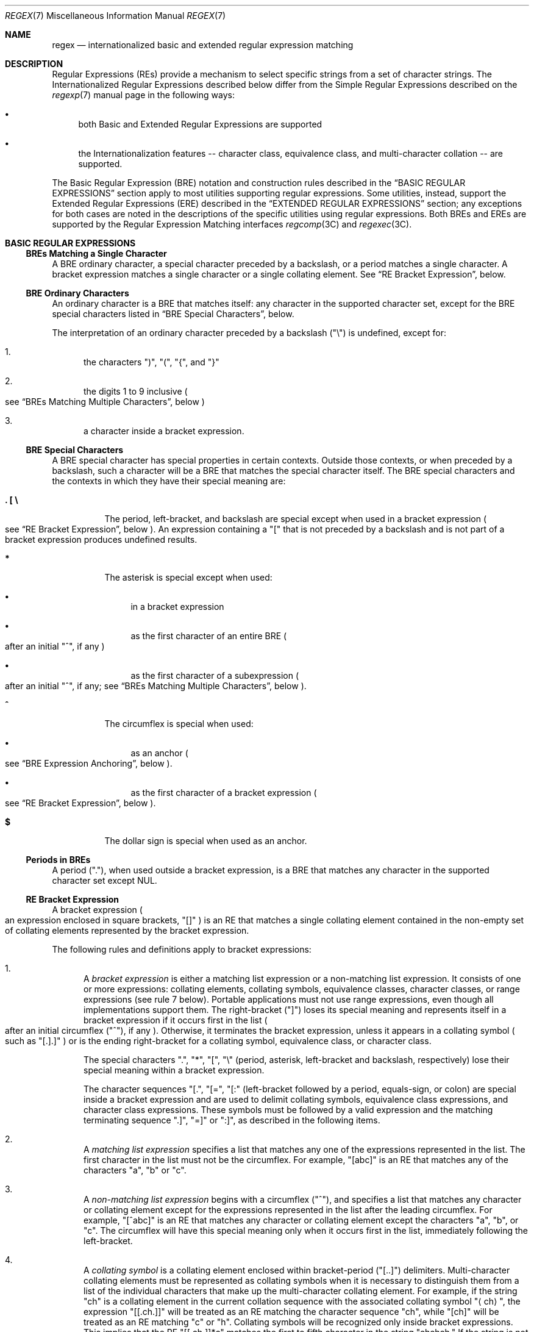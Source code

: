 .\"
.\" Sun Microsystems, Inc. gratefully acknowledges The Open Group for
.\" permission to reproduce portions of its copyrighted documentation.
.\" Original documentation from The Open Group can be obtained online at
.\" http://www.opengroup.org/bookstore/.
.\"
.\" The Institute of Electrical and Electronics Engineers and The Open
.\" Group, have given us permission to reprint portions of their
.\" documentation.
.\"
.\" In the following statement, the phrase ``this text'' refers to portions
.\" of the system documentation.
.\"
.\" Portions of this text are reprinted and reproduced in electronic form
.\" in the SunOS Reference Manual, from IEEE Std 1003.1, 2004 Edition,
.\" Standard for Information Technology -- Portable Operating System
.\" Interface (POSIX), The Open Group Base Specifications Issue 6,
.\" Copyright (C) 2001-2004 by the Institute of Electrical and Electronics
.\" Engineers, Inc and The Open Group.  In the event of any discrepancy
.\" between these versions and the original IEEE and The Open Group
.\" Standard, the original IEEE and The Open Group Standard is the referee
.\" document.  The original Standard can be obtained online at
.\" http://www.opengroup.org/unix/online.html.
.\"
.\" This notice shall appear on any product containing this material.
.\"
.\" The contents of this file are subject to the terms of the
.\" Common Development and Distribution License (the "License").
.\" You may not use this file except in compliance with the License.
.\"
.\" You can obtain a copy of the license at usr/src/OPENSOLARIS.LICENSE
.\" or http://www.opensolaris.org/os/licensing.
.\" See the License for the specific language governing permissions
.\" and limitations under the License.
.\"
.\" When distributing Covered Code, include this CDDL HEADER in each
.\" file and include the License file at usr/src/OPENSOLARIS.LICENSE.
.\" If applicable, add the following below this CDDL HEADER, with the
.\" fields enclosed by brackets "[]" replaced with your own identifying
.\" information: Portions Copyright [yyyy] [name of copyright owner]
.\"
.\"
.\" Copyright (c) 1992, X/Open Company Limited  All Rights Reserved
.\" Portions Copyright (c) 1999, Sun Microsystems, Inc.  All Rights Reserved
.\" Copyright 2017 Nexenta Systems, Inc.
.\"
.Dd August 14, 2020
.Dt REGEX 7
.Os
.Sh NAME
.Nm regex
.Nd internationalized basic and extended regular expression matching
.Sh DESCRIPTION
Regular Expressions
.Pq REs
provide a mechanism to select specific strings from a set of character strings.
The Internationalized Regular Expressions described below differ from the Simple
Regular Expressions described on the
.Xr regexp 7
manual page in the following ways:
.Bl -bullet
.It
both Basic and Extended Regular Expressions are supported
.It
the Internationalization features -- character class, equivalence class, and
multi-character collation -- are supported.
.El
.Pp
The Basic Regular Expression
.Pq BRE
notation and construction rules described in the
.Sx BASIC REGULAR EXPRESSIONS
section apply to most utilities supporting regular expressions.
Some utilities, instead, support the Extended Regular Expressions
.Pq ERE
described in the
.Sx EXTENDED REGULAR EXPRESSIONS
section; any exceptions for both cases are noted in the descriptions of the
specific utilities using regular expressions.
Both BREs and EREs are supported by the Regular Expression Matching interfaces
.Xr regcomp 3C
and
.Xr regexec 3C .
.Sh BASIC REGULAR EXPRESSIONS
.Ss BREs Matching a Single Character
A BRE ordinary character, a special character preceded by a backslash, or a
period matches a single character.
A bracket expression matches a single character or a single collating element.
See
.Sx RE Bracket Expression ,
below.
.Ss BRE Ordinary Characters
An ordinary character is a BRE that matches itself: any character in the
supported character set, except for the BRE special characters listed in
.Sx BRE Special Characters ,
below.
.Pp
The interpretation of an ordinary character preceded by a backslash
.Pq Qq \e
is undefined, except for:
.Bl -enum
.It
the characters
.Qq \&) ,
.Qq \&( ,
.Qq { ,
and
.Qq }
.It
the digits 1 to 9 inclusive
.Po see
.Sx BREs Matching Multiple Characters ,
below
.Pc
.It
a character inside a bracket expression.
.El
.Ss BRE Special Characters
A BRE special character has special properties in certain contexts.
Outside those contexts, or when preceded by a backslash, such a character will
be a BRE that matches the special character itself.
The BRE special characters and the contexts in which they have their special
meaning are:
.Bl -tag -width Ds
.It Sy \&. \&[ \&\e
The period, left-bracket, and backslash are special except when used in a
bracket expression
.Po see
.Sx RE Bracket Expression ,
below
.Pc .
An expression containing a
.Qq \&[
that is not preceded by a backslash and is not part of a bracket expression
produces undefined results.
.It Sy *
The asterisk is special except when used:
.Bl -bullet
.It
in a bracket expression
.It
as the first character of an entire BRE
.Po after an initial
.Qq ^ ,
if any
.Pc
.It
as the first character of a subexpression
.Po after an initial
.Qq ^ ,
if any; see
.Sx BREs Matching Multiple Characters ,
below
.Pc .
.El
.It Sy ^
The circumflex is special when used:
.Bl -bullet
.It
as an anchor
.Po see
.Sx BRE Expression Anchoring ,
below
.Pc .
.It
as the first character of a bracket expression
.Po see
.Sx RE Bracket Expression ,
below
.Pc .
.El
.It Sy $
The dollar sign is special when used as an anchor.
.El
.Ss Periods in BREs
A period
.Pq Qq \&. ,
when used outside a bracket expression, is a BRE that matches any character in
the supported character set except NUL.
.Ss RE Bracket Expression
A bracket expression
.Po an expression enclosed in square brackets,
.Qq []
.Pc
is an RE that matches a single collating element contained in the non-empty set
of collating elements represented by the bracket expression.
.Pp
The following rules and definitions apply to bracket expressions:
.Bl -enum
.It
A
.Em bracket expression
is either a matching list expression or a non-matching list expression.
It consists of one or more expressions: collating elements, collating symbols,
equivalence classes, character classes, or range expressions
.Pq see rule 7 below .
Portable applications must not use range expressions, even though all
implementations support them.
The right-bracket
.Pq Qq \&]
loses its special meaning and represents itself in a bracket expression if it
occurs first in the list
.Po after an initial circumflex
.Pq Qq ^ ,
if any
.Pc .
Otherwise, it terminates the bracket expression, unless it appears in a
collating symbol
.Po such as
.Qq [.].]
.Pc
or is the ending right-bracket for a collating symbol, equivalence class, or
character class.
.Pp
The special characters
.Qq \&. ,
.Qq * ,
.Qq \&[ ,
.Qq \&\e
.Pq period, asterisk, left-bracket and backslash, respectively
lose their special meaning within a bracket expression.
.Pp
The character sequences
.Qq [. ,
.Qq [= ,
.Qq [:
.Pq left-bracket followed by a period, equals-sign, or colon
are special inside a bracket expression and are used to delimit collating
symbols, equivalence class expressions, and character class expressions.
These symbols must be followed by a valid expression and the matching
terminating sequence
.Qq .] ,
.Qq =]
or
.Qq :] ,
as described in the following items.
.It
A
.Em matching list expression
specifies a list that matches any one of the expressions represented in the
list.
The first character in the list must not be the circumflex.
For example,
.Qq [abc]
is an RE that matches any of the characters
.Qq a ,
.Qq b
or
.Qq c .
.It
A
.Em non-matching list expression
begins with a circumflex
.Pq Qq ^ ,
and specifies a list that matches any character or collating element except for
the expressions represented in the list after the leading circumflex.
For example,
.Qq [^abc]
is an RE that matches any character or collating element except the characters
.Qq a ,
.Qq b ,
or
.Qq c .
The circumflex will have this special meaning only when it occurs first in the
list, immediately following the left-bracket.
.It
A
.Em collating symbol
is a collating element enclosed within bracket-period
.Pq Qq [..]
delimiters.
Multi-character collating elements must be represented as collating symbols when
it is necessary to distinguish them from a list of the individual characters
that make up the multi-character collating element.
For example, if the string
.Qq ch
is a collating element in the current collation sequence with the associated
collating symbol
.Qq Aq ch ,
the expression
.Qq [[.ch.]]
will be treated as an RE matching the character sequence
.Qq ch ,
while
.Qq [ch]
will be treated as an RE matching
.Qq c
or
.Qq h .
Collating symbols will be recognized only inside bracket expressions.
This implies that the RE
.Qq [[.ch.]]*c
matches the first to fifth character in the string
.Qq chchch.
If the string is not a collating element in the current collating sequence
definition, or if the collating element has no characters associated with it,
the symbol will be treated as an invalid expression.
.It
An
.Em equivalence class expression
represents the set of collating elements belonging to an equivalence class.
Only primary equivalence classes will be recognised.
The class is expressed by enclosing any one of the collating elements in the
equivalence class within bracket-equal
.Pq Qq [==]
delimiters.
For example, if
.Qq a
and
.Qq b
belong to the same equivalence class, then
.Qq [[=a=]b] ,
.Qq [[==]a]
and
.Qq [[==]b]
will each be equivalent to
.Qq [ab] .
If the collating element does not belong to an equivalence class, the
equivalence class expression will be treated as a
.Em collating symbol .
.It
A
.Em character class expression
represents the set of characters belonging to a character class, as defined in
the
.Ev LC_CTYPE
category in the current locale.
All character classes specified in the current locale will be recognized.
A character class expression is expressed as a character class name enclosed
within bracket-colon
.Pq Qq [::]
delimiters.
.Pp
The following character class expressions are supported in all locales:
.Bl -column "[:alnum:]" "[:cntrl:]" "[:lower:]" "[:xdigit:]"
.It [:alnum:] Ta [:cntrl:] Ta [:lower:] Ta [:space:]
.It [:alpha:] Ta [:digit:] Ta [:print:] Ta [:upper:]
.It [:blank:] Ta [:graph:] Ta [:punct:] Ta [:xdigit:]
.El
.Pp
In addition, character class expressions of the form
.Qq [:name:]
are recognized in those locales where the
.Em name
keyword has been given a
.Em charclass
definition in the
.Ev LC_CTYPE
category.
.It
A
.Em range expression
represents the set of collating elements that fall between two elements in the
current collation sequence, inclusively.
It is expressed as the starting point and the ending point separated by a hyphen
.Pq Qq - .
.Pp
Range expressions must not be used in portable applications because their
behavior is dependent on the collating sequence.
Ranges will be treated according to the current collating sequence, and include
such characters that fall within the range based on that collating sequence,
regardless of character values.
This, however, means that the interpretation will differ depending on collating
sequence.
If, for instance, one collating sequence defines as a variant of
.Qq a ,
while another defines it as a letter following
.Qq z ,
then the expression
.Qq [-z]
is valid in the first language and invalid in the second.
.sp
In the following, all examples assume the collation sequence specified for the
POSIX locale, unless another collation sequence is specifically defined.
.Pp
The starting range point and the ending range point must be a collating element
or collating symbol.
An equivalence class expression used as a starting or ending point of a range
expression produces unspecified results.
An equivalence class can be used portably within a bracket expression, but only
outside the range.
For example, the unspecified expression
.Qq [[=e=]-f]
should be given as
.Qq [[=e=]e-f] .
The ending range point must collate equal to or higher than the starting range
point; otherwise, the expression will be treated as invalid.
The order used is the order in which the collating elements are specified in the
current collation definition.
One-to-many mappings
.Po see
.Xr locale 7
.Pc
will not be performed.
For example, assuming that the character
.Qq eszet
is placed in the collation sequence after
.Qq r
and
.Qq s ,
but before
.Qq t ,
and that it maps to the sequence
.Qq ss
for collation purposes, then the expression
.Qq [r-s]
matches only
.Qq r
and
.Qq s ,
but the expression
.Qq [s-t]
matches
.Qq s ,
.Qq beta ,
or
.Qq t .
.Pp
The interpretation of range expressions where the ending range point is also
the starting range point of a subsequent range expression
.Po for instance
.Qq [a-m-o]
.Pc
is undefined.
.Pp
The hyphen character will be treated as itself if it occurs first
.Po after an initial
.Qq ^ ,
if any
.Pc
or last in the list, or as an ending range point in a range expression.
As examples, the expressions
.Qq [-ac]
and
.Qq [ac-]
are equivalent and match any of the characters
.Qq a ,
.Qq c ,
or
.Qq -;
.Qq [^-ac]
and
.Qq [^ac-]
are equivalent and match any characters except
.Qq a ,
.Qq c ,
or
.Qq -;
the expression
.Qq [%--]
matches any of the characters between
.Qq %
and
.Qq -
inclusive; the expression
.Qq [--@]
matches any of the characters between
.Qq -
and
.Qq @
inclusive; and the expression
.Qq [a--@]
is invalid, because the letter
.Qq a
follows the symbol
.Qq -
in the POSIX locale.
To use a hyphen as the starting range point, it must either come first in the
bracket expression or be specified as a collating symbol, for example:
.Qq [][.-.]-0] ,
which matches either a right bracket or any character or collating element that
collates between hyphen and 0, inclusive.
.Pp
If a bracket expression must specify both
.Qq -
and
.Qq \&] ,
the
.Qq \&]
must be placed first
.Po after the
.Qq ^ ,
if any
.Pc
and the
.Qq -
last within the bracket expression.
.El
.Pp
Note: Latin-1 characters such as
.Qq \(ga
or
.Qq ^
are not printable in some locales, for example, the
.Em ja
locale.
.Ss BREs Matching Multiple Characters
The following rules can be used to construct BREs matching multiple characters
from BREs matching a single character:
.Bl -enum
.It
The concatenation of BREs matches the concatenation of the strings matched
by each component of the BRE.
.It
A
.Em subexpression
can be defined within a BRE by enclosing it between the character pairs
.Qq \e(
and
.Qq \e) .
Such a subexpression matches whatever it would have matched without the
.Qq \e(
and
.Qq \e) ,
except that anchoring within subexpressions is optional behavior; see
.Sx BRE Expression Anchoring ,
below.
Subexpressions can be arbitrarily nested.
.It
The
.Em back-reference
expression
.Qq \e Ns Em n
matches the same
.Pq possibly empty
string of characters as was matched by a subexpression enclosed between
.Qq \e(
and
.Qq \e)
preceding the
.Qq \e Ns Em n .
The character
.Qq Em n
must be a digit from 1 to 9 inclusive,
.Em n Ns th
subexpression
.Po the one that begins with the
.Em n Ns th
.Qq \e(
and ends with the corresponding paired
.Qq \e)
.Pc .
The expression is invalid if less than
.Em n
subexpressions precede the
.Qq \e Ns Em n .
For example, the expression
.Qq ^\e(.*\e)\e1$
matches a line consisting of two adjacent appearances of the same string, and
the expression
.Qq \e(a\e)*\e1
fails to match
.Qq a .
The limit of nine back-references to subexpressions in the RE is based on the
use of a single digit identifier.
This does not imply that only nine subexpressions are allowed in REs.
.It
When a BRE matching a single character, a subexpression or a back-reference is
followed by the special character asterisk
.Pq Qq * ,
together with that asterisk it matches what zero or more consecutive occurrences
of the BRE would match.
For example,
.Qq [ab]*
and
.Qq [ab][ab]
are equivalent when matching the string
.Qq ab .
.It
When a BRE matching a single character, a subexpression, or a back-reference
is followed by an
.Em interval expression
of the format
.Qq \e{ Ns Em m Ns \e} ,
.Qq \e{ Ns Em m Ns ,\e}
or
.Qq \e{ Ns Em m Ns \&, Ns Em n Ns \e} ,
together with that interval expression it matches what repeated consecutive
occurrences of the BRE would match.
The values of
.Em m
and
.Em n
will be decimal integers in the range 0 <=
.Em m
<=
.Em n
<=
.Dv BRE_DUP_MAX ,
where
.Em m
specifies the exact or minimum number of occurrences and
.Em n
specifies the maximum number of occurrences.
The expression
.Qq \e{ Ns Em m Ns \e}
matches exactly
.Em m
occurrences of the preceding BRE,
.Qq \e{ Ns Em m Ns ,\e}
matches at least
.Em m
occurrences and
.Qq \e{ Ns Em m Ns \&, Ns Em n Ns \e}
matches any number of occurrences between
.Em m
and
.Em n ,
inclusive.
.Pp
For example, in the string
.Qq abababccccccd ,
the BRE
.Qq c\e{3\e}
is matched by characters seven to nine, the BRE
.Qq \e(ab\e)\e{4,\e}
is not matched at all and the BRE
.Qq c\e{1,3\e}d
is matched by characters ten to thirteen.
.El
.Pp
The behavior of multiple adjacent duplication symbols
.Po Qq *
and intervals
.Pc
produces undefined results.
.Ss BRE Precedence
The order of precedence is as shown in the following table:
.Bl -column "BRE Precedence (from high to low)" ""
.It Sy BRE Precedence (from high to low) Ta
.It collation-related bracket symbols Ta [= =]  [: :]  [. .]
.It escaped characters Ta \e< Ns Em special character Ns >
.It bracket expression Ta [ ]
.It subexpressions/back-references Ta \e( \e) \e Ns Em n
.It single-character-BRE duplication Ta * \e{ Ns Em m Ns \&, Ns Em n Ns \e}
.It concatenation Ta
.It anchoring Ta ^ $
.El
.Ss BRE Expression Anchoring
A BRE can be limited to matching strings that begin or end a line; this is
called
.Em anchoring .
The circumflex and dollar sign special characters will be considered BRE anchors
in the following contexts:
.Bl -enum
.It
A circumflex
.Pq Qq ^
is an anchor when used as the first character of an entire BRE.
The implementation may treat circumflex as an anchor when used as the first
character of a subexpression.
The circumflex will anchor the expression to the beginning of a string;
only sequences starting at the first character of a string will be matched by
the BRE.
For example, the BRE
.Qq ^ab
matches
.Qq ab
in the string
.Qq abcdef ,
but fails to match in the string
.Qq cdefab .
A portable BRE must escape a leading circumflex in a subexpression to match a
literal circumflex.
.It
A dollar sign
.Pq Qq $
is an anchor when used as the last character of an entire BRE.
The implementation may treat a dollar sign as an anchor when used as the last
character of a subexpression.
The dollar sign will anchor the expression to the end of the string being
matched; the dollar sign can be said to match the end-of-string following the
last character.
.It
A BRE anchored by both
.Qq ^
and
.Qq $
matches only an entire string.
For example, the BRE
^abcdef$
matches strings consisting only of
.Qq abcdef .
.It
.Qq ^
and
.Qq $
are not special in subexpressions.
.El
.Pp
Note: The Solaris implementation does not support anchoring in BRE
subexpressions.
.Sh EXTENDED REGULAR EXPRESSIONS
The rules specified for BREs apply to Extended Regular Expressions
.Pq EREs
with the following exceptions:
.Bl -bullet
.It
The characters
.Qq | ,
.Qq + ,
and
.Qq \&?
have special meaning, as defined below.
.It
The
.Qq {
and
.Qq }
characters, when used as the duplication operator, are not preceded by
backslashes.
The constructs
.Qq \e{
and
.Qq \e}
simply match the characters
.Qq {
and
.Qq }, respectively.
.It
The back reference operator is not supported.
.It
Anchoring
.Pq Qq ^$
is supported in subexpressions.
.El
.Ss EREs Matching a Single Character
An ERE ordinary character, a special character preceded by a backslash, or a
period matches a single character.
A bracket expression matches a single character or a single collating element.
An
.Em ERE matching a single character
enclosed in parentheses matches the same as the ERE without parentheses would
have matched.
.Ss ERE Ordinary Characters
An
.Em ordinary character
is an ERE that matches itself.
An ordinary character is any character in the supported character set, except
for the ERE special characters listed in
.Sx ERE Special Characters
below.
The interpretation of an ordinary character preceded by a backslash
.Pq Qq \&\e
is undefined.
.Ss ERE Special Characters
An
.Em ERE special character
has special properties in certain contexts.
Outside those contexts, or when preceded by a backslash, such a character is an
ERE that matches the special character itself.
The extended regular expression special characters and the contexts in which
they have their special meaning are:
.Bl -tag -width Ds
.It Sy \&. \&[ \&\e \&(
The period, left-bracket, backslash, and left-parenthesis are special except
when used in a bracket expression
.Po see
.Sx RE Bracket Expression ,
above
.Pc .
Outside a bracket expression, a left-parenthesis immediately followed by a
right-parenthesis produces undefined results.
.It Sy \&)
The right-parenthesis is special when matched with a preceding
left-parenthesis, both outside a bracket expression.
.It Sy * + \&? {
The asterisk, plus-sign, question-mark, and left-brace are special except when
used in a bracket expression
.Po see
.Sx RE Bracket Expression ,
above
.Pc .
Any of the following uses produce undefined results:
.Bl -bullet
.It
if these characters appear first in an ERE, or immediately following a
vertical-line, circumflex or left-parenthesis
.It
if a left-brace is not part of a valid interval expression.
.El
.It Sy \&|
The vertical-line is special except when used in a bracket expression
.Po see
.Sx RE Bracket Expression ,
above
.Pc .
A vertical-line appearing first or last in an ERE, or immediately following a
vertical-line or a left-parenthesis, or immediately preceding a
right-parenthesis, produces undefined results.
.It Sy ^
The circumflex is special when used:
.Bl -bullet
.It
as an anchor
.Po see
.Sx ERE Expression Anchoring ,
below
.Pc .
.It
as the first character of a bracket expression
.Po see
.Sx RE Bracket Expression ,
above
.Pc .
.El
.It Sy $
The dollar sign is special when used as an anchor.
.El
.Ss Periods in EREs
A period
.Pq Qq \&. ,
when used outside a bracket expression, is an ERE that matches any character in
the supported character set except NUL.
.Ss ERE Bracket Expression
The rules for ERE Bracket Expressions are the same as for Basic Regular
Expressions; see
.Sx RE Bracket Expression ,
above.
.Ss EREs Matching Multiple Characters
The following rules will be used to construct EREs matching multiple characters
from EREs matching a single character:
.Bl -enum
.It
A
.Em concatenation of EREs
matches the concatenation of the character sequences matched by each component
of the ERE.
A concatenation of EREs enclosed in parentheses matches whatever the
concatenation without the parentheses matches.
For example, both the ERE
.Qq cd
and the ERE
.Qq (cd)
are matched by the third and fourth character of the string
.Qq abcdefabcdef .
.It
When an ERE matching a single character or an ERE enclosed in parentheses is
followed by the special character plus-sign
.Pq Qq + ,
together with that plus-sign it matches what one or more consecutive occurrences
of the ERE would match.
For example, the ERE
.Qq b+(bc)
matches the fourth to seventh characters in the string
.Qq acabbbcde ;
.Qq [ab]+
and
.Qq [ab][ab]*
are equivalent.
.It
When an ERE matching a single character or an ERE enclosed in parentheses is
followed by the special character asterisk
.Pq Qq * ,
together with that asterisk it matches what zero or more consecutive occurrences
of the ERE would match.
For example, the ERE
.Qq b*c
matches the first character in the string
.Qq cabbbcde ,
and the ERE
.Qq b*cd
matches the third to seventh characters in the string
.Qq cabbbcdebbbbbbcdbc .
And,
.Qq [ab]*
and
.Qq [ab][ab]
are equivalent when matching the string
.Qq ab .
.It
When an ERE matching a single character or an ERE enclosed in parentheses is
followed by the special character question-mark
.Pq Qq \&? ,
together with that question-mark it matches what zero or one consecutive
occurrences of the ERE would match.
For example, the ERE
.Qq b?c
matches the second character in the string
.Qq acabbbcde .
.It
When an ERE matching a single character or an ERE enclosed in parentheses is
followed by an
.Em interval expression
of the format
.Qq { Ns Em m Ns } ,
.Qq { Ns Em m Ns ,}
or
.Qq { Ns Em m Ns \&, Ns Em n Ns } ,
together with that interval expression it matches what repeated consecutive
occurrences of the ERE would match.
The values of
.Em m
and
.Em n
will be decimal integers in the range 0 <=
.Em m
<=
.Em n
<=
.Dv RE_DUP_MAX ,
where
.Em m
specifies the exact or minimum number of occurrences and
.Em n
specifies the maximum number of occurrences.
The expression
.Qq { Ns Em m Ns }
matches exactly
.Em m
occurrences of the preceding ERE,
.Qq { Ns Em m Ns ,}
matches at least
.Em m
occurrences and
.Qq { Ns m Ns \&, Ns Em n Ns }
matches any number of occurrences between
.Em m
and
.Em n ,
inclusive.
.El
.Pp
For example, in the string
.Qq abababccccccd
the ERE
.Qq c{3}
is matched by characters seven to nine and the ERE
.Qq (ab){2,}
is matched by characters one to six.
.Pp
The behavior of multiple adjacent duplication symbols
.Po
.Qq + ,
.Qq * ,
.Qq \&?
and intervals
.Pc
produces undefined results.
.Ss ERE Alternation
Two EREs separated by the special character vertical-line
.Pq Qq |
match a string that is matched by either.
For example, the ERE
.Qq a((bc)|d)
matches the string
.Qq abc
and the string
.Qq ad .
Single characters, or expressions matching single characters, separated by the
vertical bar and enclosed in parentheses, will be treated as an ERE matching a
single character.
.Ss ERE Precedence
The order of precedence will be as shown in the following table:
.Bl -column "ERE Precedence (from high to low)" ""
.It Sy ERE Precedence (from high to low) Ta
.It collation-related bracket symbols Ta [= =]  [: :]  [. .]
.It escaped characters Ta \e< Ns Em special character Ns >
.It bracket expression Ta \&[ \&]
.It grouping Ta \&( \&)
.It single-character-ERE duplication Ta * + \&? { Ns Em m Ns \&, Ns Em n Ns}
.It concatenation Ta
.It anchoring Ta ^  $
.It alternation Ta |
.El
.Pp
For example, the ERE
.Qq abba|cde
matches either the string
.Qq abba
or the string
.Qq cde
.Po rather than the string
.Qq abbade
or
.Qq abbcde ,
because concatenation has a higher order of precedence than alternation
.Pc .
.Ss ERE Expression Anchoring
An ERE can be limited to matching strings that begin or end a line; this is
called
.Em anchoring .
The circumflex and dollar sign special characters are considered ERE anchors
when used anywhere outside a bracket expression.
This has the following effects:
.Bl -enum
.It
A circumflex
.Pq Qq ^
outside a bracket expression anchors the expression or subexpression it begins
to the beginning of a string; such an expression or subexpression can match only
a sequence starting at the first character of a string.
For example, the EREs
.Qq ^ab
and
.Qq (^ab)
match
.Qq ab
in the string
.Qq abcdef ,
but fail to match in the string
.Qq cdefab ,
and the ERE
.Qq a^b
is valid, but can never match because the
.Qq a
prevents the expression
.Qq ^b
from matching starting at the first character.
.It
A dollar sign
.Pq Qq $
outside a bracket expression anchors the expression or subexpression it ends to
the end of a string; such an expression or subexpression can match only a
sequence ending at the last character of a string.
For example, the EREs
.Qq ef$
and
.Qq (ef$)
match
.Qq ef
in the string
.Qq abcdef ,
but fail to match in the string
.Qq cdefab ,
and the ERE
.Qq e$f
is valid, but can never match because the
.Qq f
prevents the expression
.Qq e$
from matching ending at the last character.
.El
.Sh SEE ALSO
.Xr localedef 1 ,
.Xr regcomp 3C ,
.Xr attributes 7 ,
.Xr environ 7 ,
.Xr locale 7 ,
.Xr regexp 7

